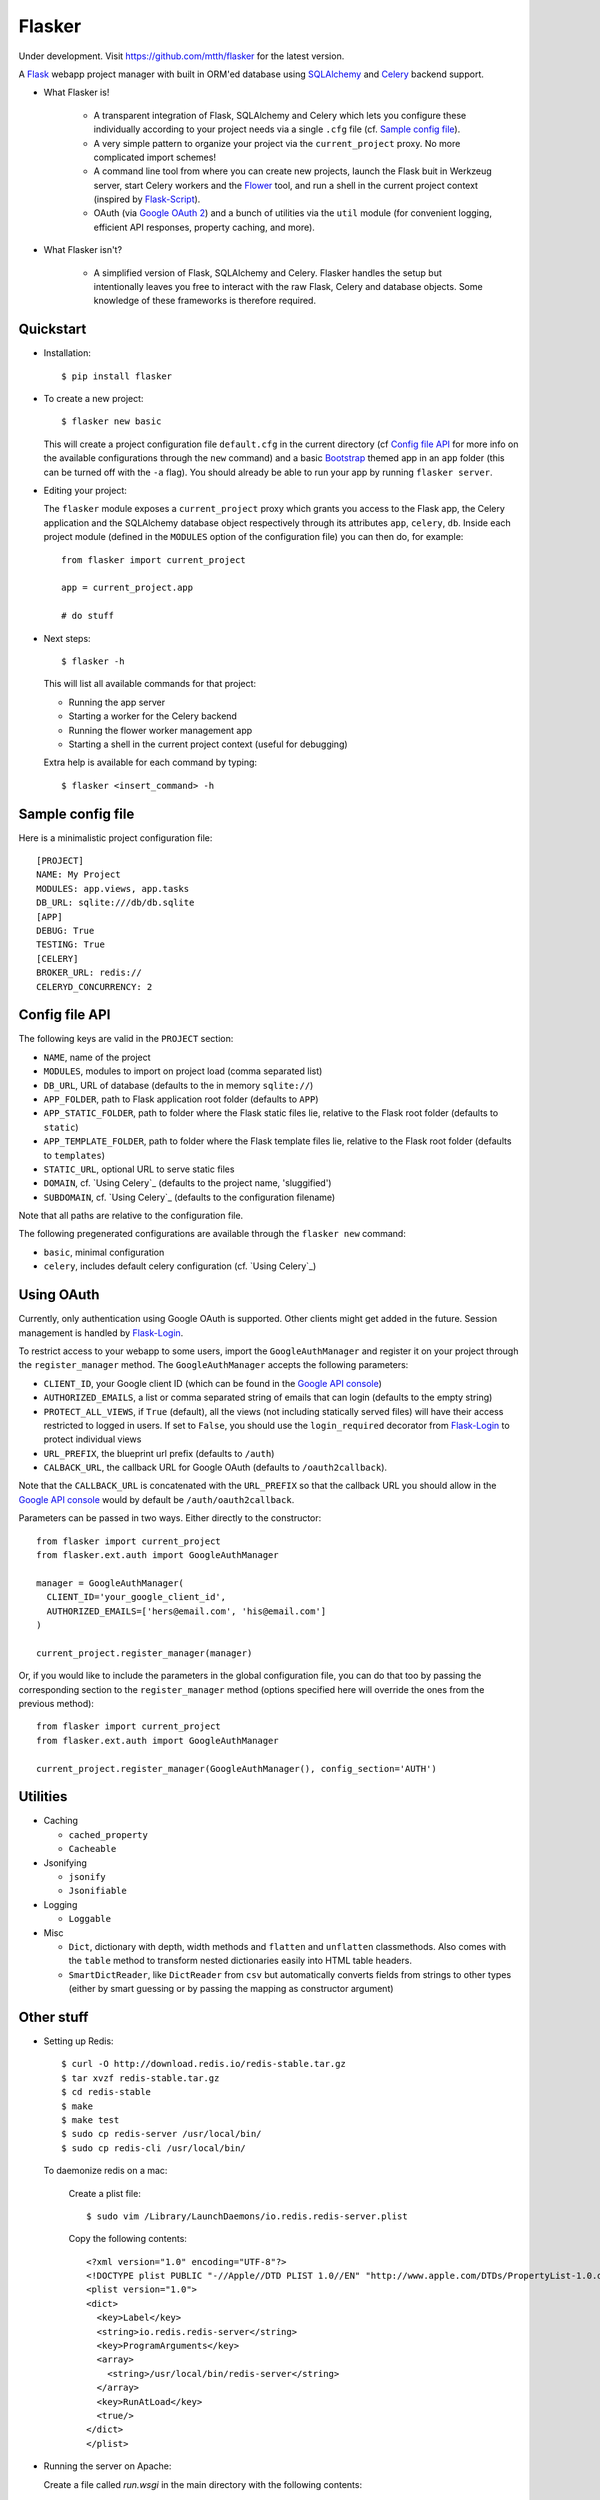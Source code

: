 Flasker
=======

Under development. Visit https://github.com/mtth/flasker for the latest version.

A Flask_ webapp project manager with built in ORM'ed database using SQLAlchemy_ and Celery_ backend support.

- What Flasker is!
  
    - A transparent integration of Flask, SQLAlchemy and Celery which lets you
      configure these individually according to your project needs via a single
      ``.cfg`` file (cf. `Sample config file`_).
    
    - A very simple pattern to organize your project via the
      ``current_project`` proxy. No more complicated import schemes!

    - A command line tool from where you can create new projects, launch the
      Flask buit in Werkzeug server, start Celery workers and the Flower_ tool,
      and run a shell in the current project context (inspired by Flask-Script_).

    - OAuth (via `Google OAuth 2`_) and a bunch of utilities via the ``util``
      module (for convenient logging, efficient API responses, property caching,
      and more).

- What Flasker isn't?

    - A simplified version of Flask, SQLAlchemy and Celery. Flasker handles the
      setup but intentionally leaves you free to interact with the raw Flask,
      Celery and database objects. Some knowledge of these frameworks is
      therefore required. 

Quickstart
----------

- Installation::

    $ pip install flasker

- To create a new project::

    $ flasker new basic

  This will create a project configuration file ``default.cfg`` in the
  current directory (cf `Config file API`_ for more info on the available
  configurations through the ``new`` command) and a basic Bootstrap_ themed
  app in an ``app`` folder (this can be turned off with the ``-a`` flag).
  You should already be able to run your app by running ``flasker server``.

- Editing your project:

  The ``flasker`` module exposes a ``current_project`` proxy which grants you
  access to the Flask app, the Celery application and the SQLAlchemy database
  object respectively through its attributes ``app``, ``celery``, ``db``.
  Inside each project module (defined in the ``MODULES`` option of the
  configuration file) you can then do, for example::

    from flasker import current_project

    app = current_project.app

    # do stuff


- Next steps::

    $ flasker -h

  This will list all available commands for that project:

  - Running the app server
  - Starting a worker for the Celery backend
  - Running the flower worker management app
  - Starting a shell in the current project context (useful for debugging)

  Extra help is available for each command by typing::

    $ flasker <insert_command> -h


Sample config file
------------------

Here is a minimalistic project configuration file::

  [PROJECT]
  NAME: My Project
  MODULES: app.views, app.tasks
  DB_URL: sqlite:///db/db.sqlite
  [APP]
  DEBUG: True
  TESTING: True
  [CELERY]
  BROKER_URL: redis://
  CELERYD_CONCURRENCY: 2
   

Config file API
---------------

The following keys are valid in the ``PROJECT`` section:

* ``NAME``, name of the project
* ``MODULES``, modules to import on project load (comma separated list)
* ``DB_URL``, URL of database (defaults to the in memory ``sqlite://``)
* ``APP_FOLDER``, path to Flask application root folder (defaults to ``APP``)
* ``APP_STATIC_FOLDER``, path to folder where the Flask static files lie,
  relative to the Flask root folder (defaults to ``static``)
* ``APP_TEMPLATE_FOLDER``, path to folder where the Flask template files lie,
  relative to the Flask root folder (defaults to ``templates``)
* ``STATIC_URL``, optional URL to serve static files
* ``DOMAIN``, cf. `Using Celery`_ (defaults to the project name, 'sluggified')
* ``SUBDOMAIN``, cf. `Using Celery`_ (defaults to the configuration filename)

Note that all paths are relative to the configuration file.

The following pregenerated configurations are available through the ``flasker new`` command:

* ``basic``, minimal configuration
* ``celery``, includes default celery configuration (cf. `Using Celery`_)


Using OAuth
-----------

Currently, only authentication using Google OAuth is supported. Other clients might
get added in the future. Session management is handled by Flask-Login_.

To restrict access to your webapp to some users, import the ``GoogleAuthManager`` 
and register it on your project through the ``register_manager`` method. The 
``GoogleAuthManager`` accepts the following parameters:

* ``CLIENT_ID``, your Google client ID (which can be found in the `Google API console`_)
* ``AUTHORIZED_EMAILS``, a list or comma separated string of emails that can login
  (defaults to the empty string)
* ``PROTECT_ALL_VIEWS``, if ``True`` (default), all the views (not including statically served
  files) will have their access restricted to logged in users. If set to ``False``, you
  should use the ``login_required`` decorator from Flask-Login_ to protect individual
  views
* ``URL_PREFIX``, the blueprint url prefix (defaults to ``/auth``)
* ``CALBACK_URL``, the callback URL for Google OAuth (defaults to ``/oauth2callback``).

Note that the ``CALLBACK_URL`` is concatenated with the ``URL_PREFIX`` so that the callback URL
you should allow in the `Google API console`_ would by default be ``/auth/oauth2callback``.

Parameters can be passed in two ways. Either directly to the constructor::

  from flasker import current_project
  from flasker.ext.auth import GoogleAuthManager

  manager = GoogleAuthManager(
    CLIENT_ID='your_google_client_id',
    AUTHORIZED_EMAILS=['hers@email.com', 'his@email.com']
  )

  current_project.register_manager(manager)

Or, if you would like to include the parameters in the global configuration file, you can
do that too by passing the corresponding section to the ``register_manager`` method (options
specified here will override the ones from the previous method)::

  from flasker import current_project
  from flasker.ext.auth import GoogleAuthManager

  current_project.register_manager(GoogleAuthManager(), config_section='AUTH')


Utilities
---------

* Caching

  * ``cached_property``
  * ``Cacheable``

* Jsonifying

  * ``jsonify``
  * ``Jsonifiable``

* Logging

  * ``Loggable``

* Misc

  * ``Dict``, dictionary with depth, width methods and ``flatten`` and
    ``unflatten`` classmethods. Also comes with the ``table`` method to transform
    nested dictionaries easily into HTML table headers.
  * ``SmartDictReader``, like ``DictReader`` from ``csv`` but automatically converts
    fields from strings to other types (either by smart guessing or by passing the
    mapping as constructor argument)


Other stuff
-----------

- Setting up Redis::

    $ curl -O http://download.redis.io/redis-stable.tar.gz
    $ tar xvzf redis-stable.tar.gz
    $ cd redis-stable
    $ make
    $ make test
    $ sudo cp redis-server /usr/local/bin/
    $ sudo cp redis-cli /usr/local/bin/

  To daemonize redis on a mac:

    Create a plist file::

      $ sudo vim /Library/LaunchDaemons/io.redis.redis-server.plist

    Copy the following contents::
    
      <?xml version="1.0" encoding="UTF-8"?>
      <!DOCTYPE plist PUBLIC "-//Apple//DTD PLIST 1.0//EN" "http://www.apple.com/DTDs/PropertyList-1.0.dtd">
      <plist version="1.0">
      <dict>
        <key>Label</key>
        <string>io.redis.redis-server</string>
        <key>ProgramArguments</key>
        <array>
          <string>/usr/local/bin/redis-server</string>
        </array>
        <key>RunAtLoad</key>
        <true/>
      </dict>
      </plist>

- Running the server on Apache:

  Create a file called `run.wsgi` in the main directory with the following contents::

    # Virtualenv activation
    from os.path import abspath, dirname, join
    activate_this = abspath(join(dirname(__file__), 'venv/bin/activate_this.py'))
    execfile(activate_this, dict(__file__=activate_this))

    # Since the application isn't on the path
    import sys
    sys.path.insert(0, abspath(join(dirname(__file__)))

    # App factory
    from app import make_app
    application = make_app()

  Then add a virtualhost in your Apache virtual host configuration file (often found at `/etc/apache2/extra/httpd-vhosts.conf`) with the following configuration::

    <VirtualHost *:80>
      ServerName [server_name]
      WSGIDaemonProcess [process_name] user=[process_user] threads=5
      WSGIScriptAlias / [path_to_wsgi_file]
      <Directory [path_to_root_directory]>
          WSGIProcessGroup [process_name]
          WSGIApplicationGroup %{GLOBAL}
          Order deny,allow
          Allow from all
      </Directory>
      ErrorLog "[path_to_error_log]"
      CustomLog "[path_to_access_log]" combined
    </VirtualHost>
  
Sources
-------

- http://redis.io/topics/quickstart
- http://naleid.com/blog/2011/03/05/running-redis-as-a-user-daemon-on-osx-with-launchd/
- http://infinitemonkeycorps.net/docs/pph/
- https://google-developers.appspot.com/chart/interactive/docs/index
- http://codemirror.net/
- http://networkx.lanl.gov/index.html

.. _Bootstrap: http://twitter.github.com/bootstrap/index.html
.. _Flask: http://flask.pocoo.org/docs/api/
.. _Flask-Script: http://flask-script.readthedocs.org/en/latest/
.. _Flask-Login: http://packages.python.org/Flask-Login/
.. _Jinja: http://jinja.pocoo.org/docs/
.. _Celery: http://docs.celeryproject.org/en/latest/index.html
.. _Flower: https://github.com/mher/flower
.. _Datatables: http://datatables.net/examples/
.. _SQLAlchemy: http://docs.sqlalchemy.org/en/rel_0_7/orm/tutorial.html
.. _MySQL: http://dev.mysql.com/doc/
.. _Google OAuth 2: https://developers.google.com/accounts/docs/OAuth2
.. _Google API console: https://code.google.com/apis/console
.. _jQuery: http://jquery.com/
.. _jQuery UI: http://jqueryui.com/
